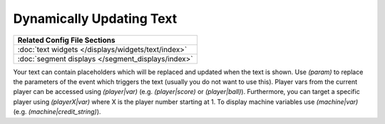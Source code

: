 Dynamically Updating Text
=========================

+------------------------------------------------------------------------------+
| Related Config File Sections                                                 |
+==============================================================================+
| :doc:`text widgets </displays/widgets/text/index>`                           |
+------------------------------------------------------------------------------+
| :doc:`segment displays </segment_displays/index>`                            |
+------------------------------------------------------------------------------+

Your text can contain placeholders which will be replaced and updated when the text is shown.
Use `(param)` to replace the parameters of the event which triggers the text (usually you do not want to use this).
Player vars from the current player can be accessed using `(player|var)` (e.g. `(player|score)` or `(player|ball)`).
Furthermore, you can target a specific player using `(playerX|var)` where X is the player number starting at 1.
To display machine variables use `(machine|var)` (e.g. `(machine|credit_string)`).

